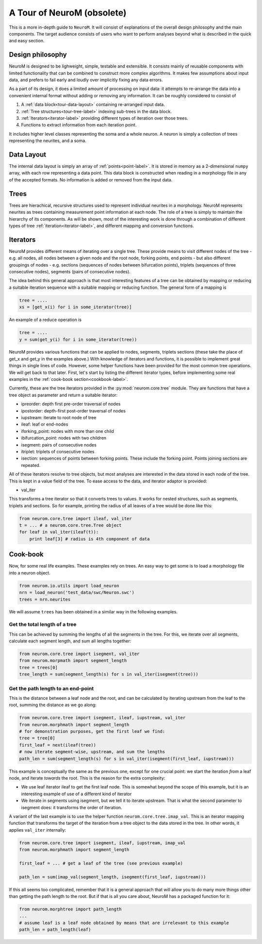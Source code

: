 A Tour of NeuroM (obsolete)
***************************

This is a more in-depth guide to ``NeuroM``. It will consist of explanations of the
overall design philosophy and the main components. The target audience consists of
users who want to perform analyses beyond what is described in the quick and easy
section.


Design philosophy
=================

NeuroM is designed to be lighweight, simple, testable and extensible. It consists
mainly of reusable components with limited functionality that can be combined to
construct more complex algorithms. It makes few assumptions about input data, and
prefers to fail early and loudly over implicitly fixing any data errors.

As a part of its design, it does a limited amount of processing on input data: it
attempts to re-arrange the data into a convenient internal format without adding
or removing any information. It can be roughly considered to consist of

#. A :ref:`data block<tour-data-layout>` containing re-arranged input data.
#. :ref:`Tree structures<tour-tree-label>` indexing sub-trees in the data block.
#. :ref:`Iterators<iterator-label>` providing different types of iteration over those 
   trees.
#. Functions to extract information from each iteration point.

It includes higher level classes representing the soma and a whole neuron. A neuron
is simply a collection of trees representing the neurites, and a soma.

.. _tour-data-layout:

Data Layout
===========

The internal data layout is simply an array of :ref:`points<point-label>`. It is
stored in memory as a 2-dimensional ``numpy`` array, with each row representing a
data point. This data block is constructed when reading in a morphology file in
any of the accepted formats. No information is added or removed from the input
data.

.. _tour-tree-label:

Trees
=====

Trees are hierachical, recursive structures used to represent individual
neurites in a morphology. NeuroM represents neurites as trees containing
measurement point information at each node. The role of a tree is
simply to maintain the hierarchy of its components. As will be shown, most of
the interesting work is done through a combination of different types of tree 
:ref:`iteration<iterator-label>`,
and different mapping and conversion functions.

.. _iterator-label:

Iterators
=========

NeuroM provides different means of iterating over a single tree. These provide
means to visit different nodes of the tree - e.g. all nodes, all nodes between a
given node and the root node, forking points, end points - but also different
groupings of nodes - e.g. sections (sequences of nodes between bifurcation
points), triplets (sequences of three consecutive nodes), segments (pairs of
consecutive nodes).

The idea behind this general approach is that most interesting features of a
tree can be obtained by mapping or reducing a suitable iteration sequence with a
suitable mapping or reducing function. The general form of a mapping is

.. code:: python

    tree = ....
    xs = [get_x(i) for i in some_iterator(tree)]

An example of a reduce operation is

.. code:: python

    tree = ....
    y = sum(get_y(i) for i in some_iterator(tree))

NeuroM provides various functions that can be applied to nodes, segments,
triplets sections (these take the place of get_x and get_y in the examples
above.) With knowledge of iterators and functions, it is possible to implement
great things in single lines of code. However, some helper functions have been
provided for the most common tree operations. We will get back to that later.
First, let's start by listing the different iterator types, before implementing
some real examples in the :ref:`cook-book section<cookbook-label>`.

Currently, these are the tree iterators provided in the
:py:mod:`neurom.core.tree` module.  They are functions that have a tree object
as parameter and return a suitable iterator:

* ipreorder: depth first pre-order traversal of nodes
* ipostorder: depth-first post-order traversal of nodes
* iupstream: iterate to root node of tree
* ileaf: leaf or end-nodes
* iforking_point: nodes with more than one child
* ibifurcation_point: nodes with two children
* isegment: pairs of consecutive nodes
* itriplet: triplets of consecutive nodes
* isection: sequences of points between forking points. These include the forking point. Points joining sections are repeated.

.. todo::
    Generate above list from docstrings

All of these iterators resolve to tree objects, but most analyses are interested in 
the data stored in each node of the tree. This is kept in a value field of the tree. 
To ease access to the data, and iterator adaptor is provided:

* val_iter

This transforms a tree iterator so that it converts trees to values. It works for nested 
structures, such as segments, triplets and sections. So for example, printing the radius 
of all leaves of a tree would be done like this:

.. code-block:: python

    from neurom.core.tree import ileaf, val_iter
    t = ... # a neurom.core.tree.Tree object
    for leaf in val_iter(ileaf(t)):
        print leaf[3] # radius is 4th component of data

.. _cookbook-label:

Cook-book
=========

Now, for some real life examples. These examples rely on trees. An easy way to get some
is to load a morphology file into a neuron object.

.. code:: python

    from neurom.io.utils import load_neuron
    nrn = load_neuron('test_data/swc/Neuron.swc')
    trees = nrn.neurites

We will assume ``trees`` has been obtained in a similar way in the following examples.

Get the total length of a tree
------------------------------

This can be achieved by summing the lengths of all the segments in the tree. For
this, we iterate over all segments, calculate each segment length, and sum all
lengths together:

.. code:: python

    from neurom.core.tree import isegment, val_iter
    from neurom.morpmath import segment_length
    tree = trees[0]
    tree_length = sum(segment_length(s) for s in val_iter(isegment(tree)))

Get the path length to an end-point
-----------------------------------

This is the distance between a leaf node and the root, and can be calculated by
iterating upstream from the leaf to the root, summing the distance as we go
along:

.. code:: python

    from neurom.core.tree import isegment, ileaf, iupstream, val_iter
    from neurom.morphmath import segment_length
    # for demonstration purposes, get the first leaf we find:
    tree = tree[0]
    first_leaf = next(ileaf(tree))
    # now iterate segment-wise, upstream, and sum the lengths
    path_len = sum(segment_length(s) for s in val_iter(isegment(first_leaf, iupstream)))


This example is conceptually the same as the previous one, except for one
crucial point: we start the iteration *from* a leaf node, and iterate *towards* the
root. This is the reason for the extra complexity:

* We use leaf iterator ileaf to get the first leaf node. This is somewhat
  beyond the scope of this example, but it is an interesting example of use of a
  different kind of iterator
* We iterate in segments using isegment, but we tell it
  to iterate upstream. That is what the second parameter to isegment does: it
  transforms the order of iteration.

A variant of the last example is to use the helper function
``neurom.core.tree.imap_val``. This is an iterator mapping function that transforms
the target of the iteration from a tree object to the data stored in the tree. In other
words, it applies ``val_iter`` internally:

.. code:: python

    from neurom.core.tree import isegment, ileaf, iupstream, imap_val
    from neurom.morphmath import segment_length

    first_leaf = ... # get a leaf of the tree (see previous example)

    path_len = sum(imap_val(segment_length, isegment(first_leaf, iupstream)))


If this all seems too complicated, remember that it is a general approach that
will allow you to do many more things other than getting the path length to the
root. But if that is all you care about, NeuroM has a packaged function for it:

.. code:: python

    from neurom.morphtree import path_length
    ...
    # assume leaf is a leaf node obtained by means that are irrelevant to this example
    path_len = path_length(leaf)
